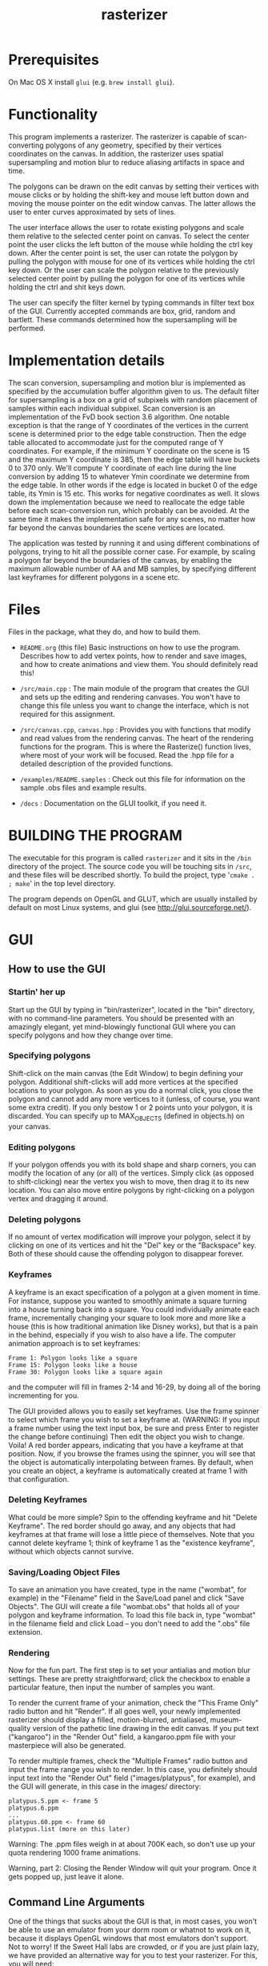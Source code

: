 #+TITLE: rasterizer
#+STARTUP: inlineimages

#+BEGIN_HTML
  <a href="https://travis-ci.org/dmakarov/rasterizer">
    <img src="https://travis-ci.org/dmakarov/rasterizer.png?branch=master"/>
  </a>
#+END_HTML

* Prerequisites

  On Mac OS X install ~glui~ (e.g. ~brew install glui~).

* Functionality

  This program implements a rasterizer.  The rasterizer is capable of
  scan-converting polygons of any geometry, specified by their vertices
  coordinates on the canvas.  In addition, the rasterizer uses spatial
  supersampling and motion blur to reduce aliasing artifacts in space and time.

  The polygons can be drawn on the edit canvas by setting their vertices with
  mouse clicks or by holding the shift-key and mouse left button down and moving
  the mouse pointer on the edit window canvas.  The latter allows the user to
  enter curves approximated by sets of lines.

  The user interface allows the user to rotate existing polygons and scale them
  relative to the selected center point on canvas.  To select the center point
  the user clicks the left button of the mouse while holding the ctrl key down.
  After the center point is set, the user can rotate the polygon by pulling the
  polygon with mouse for one of its vertices while holding the ctrl key down.
  Or the user can scale the polygon relative to the previously selected center
  point by pulling the polygon for one of its vertices while holding the ctrl
  and shit keys down.

  The user can specify the filter kernel by typing commands in filter text box
  of the GUI.  Currently accepted commands are box, grid, random and bartlett.
  These commands determined how the supersampling will be performed.

* Implementation details

  The scan conversion, supersampling and motion blur is implemented as specified
  by the accumulation buffer algorithm given to us.  The default filter for
  supersampling is a box on a grid of subpixels with random placement of samples
  within each individual subpixel.  Scan conversion is an implementation of the
  FvD book section 3.6 algorithm.  One notable exception is that the range of Y
  coordinates of the vertices in the current scene is determined prior to the
  edge table construction.  Then the edge table allocated to accommodate just
  for the computed range of Y coordinates. For example, if the minimum Y
  coordinate on the scene is 15 and the maximum Y coordinate is 385, then the
  edge table will have buckets 0 to 370 only.  We'll compute Y coordinate of
  each line during the line conversion by adding 15 to whatever Ymin coordinate
  we determine from the edge table.  In other words if the edge is located in
  bucket 0 of the edge table, its Ymin is 15 etc.  This works for negative
  coordinates as well.  It slows down the implementation because we need to
  reallocate the edge table before each scan-conversion run, which probably can
  be avoided.  At the same time it makes the implementation safe for any scenes,
  no matter how far beyond the canvas boundaries the scene vertices are located.

  The application was tested by running it and using different combinations of
  polygons, trying to hit all the possible corner case.  For example, by scaling
  a polygon far beyond the boundaries of the canvas, by enabling the maximum
  allowable number of AA and MB samples, by specifying different last keyframes
  for different polygons in a scene etc.

* Files

  Files in the package, what they do, and how to build them.

  - ~README.org~ (this file) Basic instructions on how to use the program.
    Describes how to add vertex points, how to render and save images, and how
    to create animations and view them.  You should definitely read this!

  - ~/src/main.cpp~ : The main module of the program that creates the GUI and
    sets up the editing and rendering canvases. You won't have to change this
    file unless you want to change the interface, which is not required for this
    assignment.

  - ~/src/canvas.cpp~, ~canvas.hpp~ : Provides you with functions that modify and read
    values from the rendering canvas.  The heart of the rendering functions for the
    program.  This is where the Rasterize() function lives, where most of your
    work will be focused.  Read the .hpp file for a detailed description of the
    provided functions.

  - ~/examples/README.samples~ : Check out this file for information on the sample
    .obs files and example results.

  - ~/docs~ : Documentation on the GLUI toolkit, if you need it.

* BUILDING THE PROGRAM

  The executable for this program is called ~rasterizer~ and it sits in the
  ~/bin~ directory of the project.  The source code you will be touching sits
  in ~/src~, and these files will be described shortly.  To build the project,
  type '~cmake . ; make~' in the top level directory.

  The program depends on OpenGL and GLUT, which are usually installed by default
  on most Linux systems, and glui (see http://glui.sourceforge.net/).

* GUI
** How to use the GUI
*** Startin' her up

    Start up the GUI by typing in "bin/rasterizer", located in the "bin"
    directory, with no command-line parameters.  You should be presented with an
    amazingly elegant, yet mind-blowingly functional GUI where you can specify
    polygons and how they change over time.

*** Specifying polygons

    Shift-click on the main canvas (the Edit Window) to begin defining your
    polygon.  Additional shift-clicks will add more vertices at the specified
    locations to your polygon.  As soon as you do a normal click, you close the
    polygon and cannot add any more vertices to it (unless, of course, you want
    some extra credit).  If you only bestow 1 or 2 points unto your polygon, it
    is discarded. You can specify up to MAX_OBJECTS (defined in objects.h) on
    your canvas.

*** Editing polygons

    If your polygon offends you with its bold shape and sharp corners, you can
    modify the location of any (or all) of the vertices.  Simply click (as
    opposed to shift-clicking) near the vertex you wish to move, then drag it to
    its new location.  You can also move entire polygons by right-clicking on a
    polygon vertex and dragging it around.

*** Deleting polygons

    If no amount of vertex modification will improve your polygon, select it by
    clicking on one of its vertices and hit the "Del" key or the "Backspace"
    key. Both of these should cause the offending polygon to disappear forever.

*** Keyframes

    A keyframe is an exact specification of a polygon at a given moment in
    time. For instance, suppose you wanted to smoothly animate a square turning
    into a house turning back into a square. You could individually animate each
    frame, incrementally changing your square to look more and more like a house
    (this is how traditional animation like Disney works), but that is a pain in
    the behind, especially if you wish to also have a life.  The computer
    animation approach is to set keyframes:
    #+BEGIN_EXAMPLE
      Frame 1: Polygon looks like a square
      Frame 15: Polygon looks like a house
      Frame 30: Polygon looks like a square again
    #+END_EXAMPLE
    and the computer will fill in frames 2-14 and 16-29, by doing all of the
    boring incrementing for you.

    The GUI provided allows you to easily set keyframes. Use the frame spinner
    to select which frame you wish to set a keyframe at. (WARNING: If you input
    a frame number using the text input box, be sure and press Enter to register
    the change before continuing) Then edit the object you wish to
    change. Voila! A red border appears, indicating that you have a keyframe at
    that position. Now, if you browse the frames using the spinner, you will see
    that the object is automatically interpolating between frames. By default,
    when you create an object, a keyframe is automatically created at frame 1
    with that configuration.

*** Deleting Keyframes

    What could be more simple? Spin to the offending keyframe and hit "Delete
    Keyframe". The red border should go away, and any objects that had keyframes
    at that frame will lose a little piece of themselves. Note that you cannot
    delete keyframe 1; think of keyframe 1 as the "existence keyframe", without
    which objects cannot survive.

*** Saving/Loading Object Files

    To save an animation you have created, type in the name ("wombat", for
    example) in the "Filename" field in the Save/Load panel and click "Save
    Objects". The GUI will create a file "wombat.obs" that holds all of your
    polygon and keyframe information. To load this file back in, type "wombat"
    in the filename field and click Load -- you don't need to add the ".obs"
    file extension.

*** Rendering

    Now for the fun part. The first step is to set your antialias and motion
    blur settings. These are pretty straightforward; click the checkbox to
    enable a particular feature, then input the number of samples you want.

    To render the current frame of your animation, check the "This Frame Only"
    radio button and hit "Render". If all goes well, your newly implemented
    rasterizer should display a filled, motion-blurred, antialiased,
    museum-quality version of the pathetic line drawing in the edit canvas. If
    you put text ("kangaroo") in the "Render Out" field, a kangaroo.ppm file
    with your masterpiece will also be generated.

    To render multiple frames, check the "Multiple Frames" radio button and
    input the frame range you wish to render. In this case, you definitely
    should input text into the "Render Out" field ("images/platypus", for
    example), and the GUI will generate, in this case in the images/ directory:
    #+BEGIN_EXAMPLE
      platypus.5.ppm <- frame 5
      platypus.6.ppm
      ...
      platypus.60.ppm <- frame 60
      platypus.list (more on this later)
    #+END_EXAMPLE

    Warning: The .ppm files weigh in at about 700K each, so don't use up your
    quota rendering 1000 frame animations.

    Warning, part 2: Closing the Render Window will quit your program. Once it
    gets popped up, just leave it alone.

** Command Line Arguments

   One of the things that sucks about the GUI is that, in most cases, you
   won't be able to use an emulator from your dorm room or whatnot to work on
   it, because it displays OpenGL windows that most emulators don't
   support. Not to worry! If the Sweet Hall labs are crowded, or if you are
   just plain lazy, we have provided an alternative way for you to test your
   rasterizer. For this, you will need:

   one (1) .obs file

   That's it! Once you have your .obs file (we'll provide you with some, or you
   can create one with the GUI), invoke the animgui with the following
   arguments:

   #+BEGIN_EXAMPLE
     rasterizer [-a<# of samples>] [-m<# of samples>] <start frame> <end frame> <input OBS file> <output label>
   #+END_EXAMPLE

   So, if we wanted to make a Tazmanian devil animation, we might do something
   like:
   #+BEGIN_SRC sh
     $ rasterizer -a4 -m6 1 50 tdevil.obs tdevil
   #+END_SRC

   This would read in tdevil.obs, render frames 1 through 50 with antialiasing on
   (4 samples) and motion blurring on (6 samples), and export the lot to
   tdevil.1.ppm, tdevil.2.ppm, etc. It will also generate a tdevil.list file
   (which I'll get to in a bit).
   #+BEGIN_SRC sh
     $ rasterizer 5 5 tdevil.obs tdevil
   #+END_SRC

   Same as above, but with no antialiasing or motion blurring, and only
   rendering frame 5.

** Support Utilities

   OK, so now you have the .ppms and a .list file, so what do you do with it?
   Well, in the /usr/class/cs248/support/bin/i386-linux directory, there are
   two utilities: ppm2fli and xanim. Grab them both.

   Now, after switching to the directory with your .list file, run:
   #+BEGIN_SRC sh
     $ ppm2fli tdevil.list tdevil.flc
   #+END_SRC

   This utility will take all of the ppms found in your .list file and
   compress them into an animation. After it does this, you can watch your
   animation by typing:
   #+BEGIN_SRC sh
      $ xanim tdevil.flc
   #+END_SRC

   That should be it! Check ~objects.hpp~ for more implementation-specific
   details.

* Screenshots

  [[./docs/sample9.png]]
